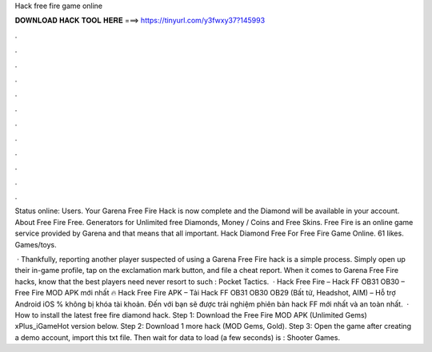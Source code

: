 Hack free fire game online



𝐃𝐎𝐖𝐍𝐋𝐎𝐀𝐃 𝐇𝐀𝐂𝐊 𝐓𝐎𝐎𝐋 𝐇𝐄𝐑𝐄 ===> https://tinyurl.com/y3fwxy37?145993



.



.



.



.



.



.



.



.



.



.



.



.

Status online: Users. Your Garena Free Fire Hack is now complete and the Diamond will be available in your account. About Free Fire Free. Generators for Unlimited free Diamonds, Money / Coins and Free Skins. Free Fire is an online game service provided by Garena and that means that all important. Hack Diamond Free For Free Fire Game Online. 61 likes. Games/toys.

 · Thankfully, reporting another player suspected of using a Garena Free Fire hack is a simple process. Simply open up their in-game profile, tap on the exclamation mark button, and file a cheat report. When it comes to Garena Free Fire hacks, know that the best players need never resort to such : Pocket Tactics.  · Hack Free Fire – Hack FF OB31 OB30 – Free Fire MOD APK mới nhất 🔥 Hack Free Fire APK – Tải Hack FF OB31 OB30 OB29 (Bất tử, Headshot, AIM) – Hỗ trợ Android iOS % không bị khóa tài khoản. Đến với  bạn sẽ được trải nghiệm phiên bản hack FF mới nhất và an toàn nhất.  · How to install the latest free fire diamond hack. Step 1: Download the Free Fire MOD APK (Unlimited Gems) xPlus_iGameHot version below. Step 2: Download 1 more hack  (MOD Gems, Gold). Step 3: Open the game after creating a demo account, import this txt file. Then wait for data to load (a few seconds) is : Shooter Games.
